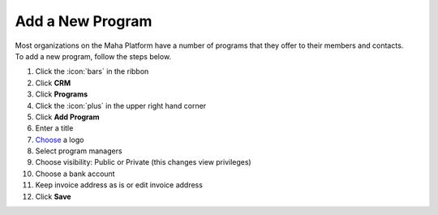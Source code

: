 Add a New Program
=================

| Most organizations on the Maha Platform have a number of programs that they offer to their members and contacts.
| To add a new program, follow the steps below.

#. Click the :icon:`bars` in the ribbon
#. Click **CRM**
#. Click **Programs**
#. Click the :icon:`plus` in the upper right hand corner
#. Click **Add Program**
#. Enter a title
#. `Choose </users/general/guides/functions_of_the_grid/how_to_upload_a_file.html>`_ a logo
#. Select program managers
#. Choose visibility: Public or Private (this changes view privileges)
#. Choose a bank account
#. Keep invoice address as is or edit invoice address
#. Click **Save**
